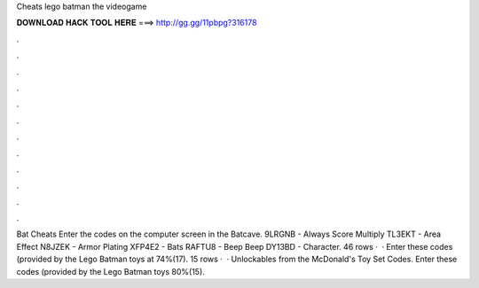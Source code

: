 Cheats lego batman the videogame

𝐃𝐎𝐖𝐍𝐋𝐎𝐀𝐃 𝐇𝐀𝐂𝐊 𝐓𝐎𝐎𝐋 𝐇𝐄𝐑𝐄 ===> http://gg.gg/11pbpg?316178

.

.

.

.

.

.

.

.

.

.

.

.

Bat Cheats Enter the codes on the computer screen in the Batcave. 9LRGNB - Always Score Multiply TL3EKT - Area Effect N8JZEK - Armor Plating XFP4E2 - Bats RAFTU8 - Beep Beep DY13BD - Character. 46 rows ·  · Enter these codes (provided by the Lego Batman toys at 74%(17). 15 rows ·  · Unlockables from the McDonald's Toy Set Codes. Enter these codes (provided by the Lego Batman toys 80%(15).